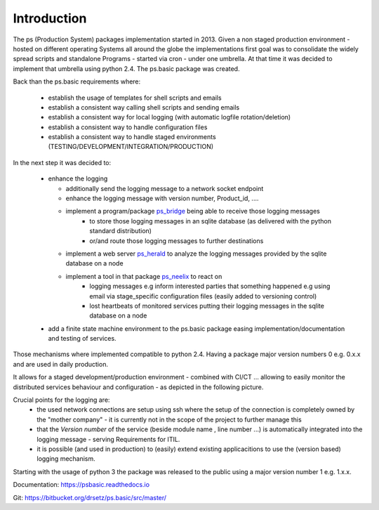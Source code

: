 Introduction
============
.. Setup
   >>> import pprint,os


The ps (Production System) packages implementation started in 2013. Given a non staged production environment - hosted on different operating Systems all around the globe the implementations first goal was to consolidate the widely spread scripts and standalone Programs - started via cron - under one umbrella. 
At that time it was decided to implement that umbrella using python 2.4. The ps.basic package was created.

Back than the ps.basic requirements where:

 - establish the usage of templates for shell scripts and emails 
 - establish a consistent way calling shell scripts and sending emails
 - establish a consistent way for local logging (with automatic logfile rotation/deletion)
 - establish a consistent way to handle configuration files 
 - establish a consistent way to handle staged environments (TESTING/DEVELOPMENT/INTEGRATION/PRODUCTION)

In the next step it was decided to:

 - enhance the logging 

   - additionally send the logging message to a network socket endpoint
   - enhance the logging message with version number, Product_id, ....
   - implement a program/package `ps_bridge <https://psherald.readthedocs.io/en/latest/ps.html>`_  being able to receive those logging messages
      - to store those logging messages in an sqlite database (as delivered with the python standard distribution)
      - or/and route those logging messages to further destinations 
   - implement a web server  `ps_herald <https://psherald.readthedocs.io/en/latest/ps.html>`_ 
     to analyze the logging messages provided by the sqlite database on a node
   - implement a tool in that package `ps_neelix <https://psherald.readthedocs.io/en/latest/ps.html>`_ to react on 
         - logging messages e.g inform interested parties that something happened e.g using  email via stage_specific configuration files (easily added to versioning control)
         - lost heartbeats of monitored services putting their logging messages in the sqlite database on a node
  
 - add a finite state machine environment to the ps.basic package easing implementation/documentation and testing  of services.

Those mechanisms where implemented compatible to python 2.4. Having a package major version numbers 0 e.g. 0.x.x and are used in daily production.

It allows for a staged development/production environment - combined with CI/CT ... allowing to easily monitor the distributed services behaviour and configuration  - as depicted in the following picture.

.. image::  Jenkins_on_DEV_STAGES.png

Crucial points for the logging are:
         - the used network connections are setup using ssh where the setup of the connection is completely owned by the "mother company"  - it is currently not in the scope of the project to further manage this
         - that the *Version number*  of the service (beside module name , line number ...) is automatically integrated into the logging message - serving Requirements for ITIL.
         - it is possible (and used in production) to (easily) extend existing applicacitions to use the (version based) logging mechanism.
          
Starting with the usage of python 3 the package was released to the public using a major version number 1 e.g. 1.x.x.  


Documentation:  https://psbasic.readthedocs.io

Git:  https://bitbucket.org/drsetz/ps.basic/src/master/


